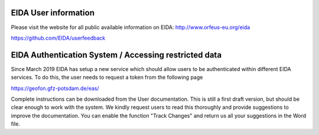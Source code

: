 .. figure:: _static/eidalogo.jpg


EIDA User information
================================================


Please visit the website for all public available information on EIDA: http://www.orfeus-eu.org/eida

https://github.com/EIDA/userfeedback



EIDA Authentication System / Accessing restricted data
=========================================================

Since March 2019 EIDA has setup a new service which should allow users to be authenticated within different EIDA services. To do this, the user needs to request a token from the following page

https://geofon.gfz-potsdam.de/eas/

Complete instructions can be downloaded from the User documentation. This is still a first draft version, but should be clear enough to work with the system. We kindly request users to read this thoroughly and provide suggestions to improve the documentation. You can enable the function "Track Changes" and return us all your suggestions in the Word file.





